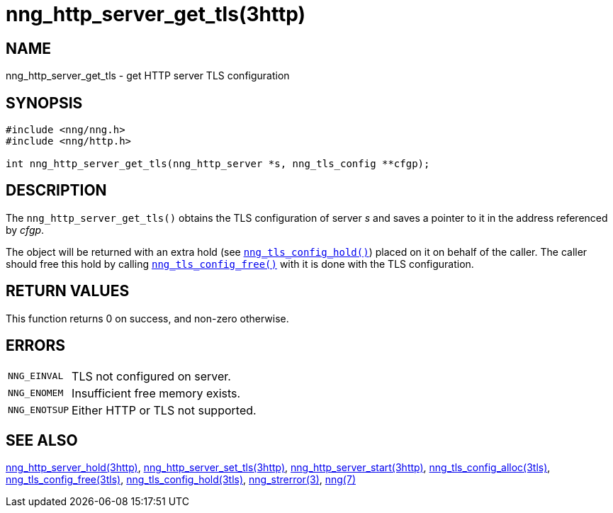 = nng_http_server_get_tls(3http)
//
// Copyright 2018 Staysail Systems, Inc. <info@staysail.tech>
// Copyright 2018 Capitar IT Group BV <info@capitar.com>
//
// This document is supplied under the terms of the MIT License, a
// copy of which should be located in the distribution where this
// file was obtained (LICENSE.txt).  A copy of the license may also be
// found online at https://opensource.org/licenses/MIT.
//

== NAME

nng_http_server_get_tls - get HTTP server TLS configuration

== SYNOPSIS

[source, c]
----
#include <nng/nng.h>
#include <nng/http.h>

int nng_http_server_get_tls(nng_http_server *s, nng_tls_config **cfgp);
----

== DESCRIPTION

The `nng_http_server_get_tls()` obtains the TLS configuration of server _s_ and
saves a pointer to it in the address referenced by _cfgp_.

The object will be returned with an extra hold (see
xref:nng_tls_config_hold.3tls.adoc[`nng_tls_config_hold()`])
placed on it on behalf of the caller.
The caller should free this hold by calling
xref:nng_tls_config_free.3tls.adoc[`nng_tls_config_free()`] with it is done
with the TLS configuration.

== RETURN VALUES

This function returns 0 on success, and non-zero otherwise.

== ERRORS

[horizontal]
`NNG_EINVAL`:: TLS not configured on server.
`NNG_ENOMEM`:: Insufficient free memory exists.
`NNG_ENOTSUP`:: Either HTTP or TLS not supported.

== SEE ALSO

[.text-left]
xref:nng_http_server_hold.3http.adoc[nng_http_server_hold(3http)],
xref:nng_http_server_set_tls.3http.adoc[nng_http_server_set_tls(3http)],
xref:nng_http_server_start.3http.adoc[nng_http_server_start(3http)],
xref:nng_tls_config_alloc.3tls.adoc[nng_tls_config_alloc(3tls)],
xref:nng_tls_config_free.3tls.adoc[nng_tls_config_free(3tls)],
xref:nng_tls_config_hold.3tls.adoc[nng_tls_config_hold(3tls)],
xref:nng_strerror.3.adoc[nng_strerror(3)],
xref:nng.7.adoc[nng(7)]
